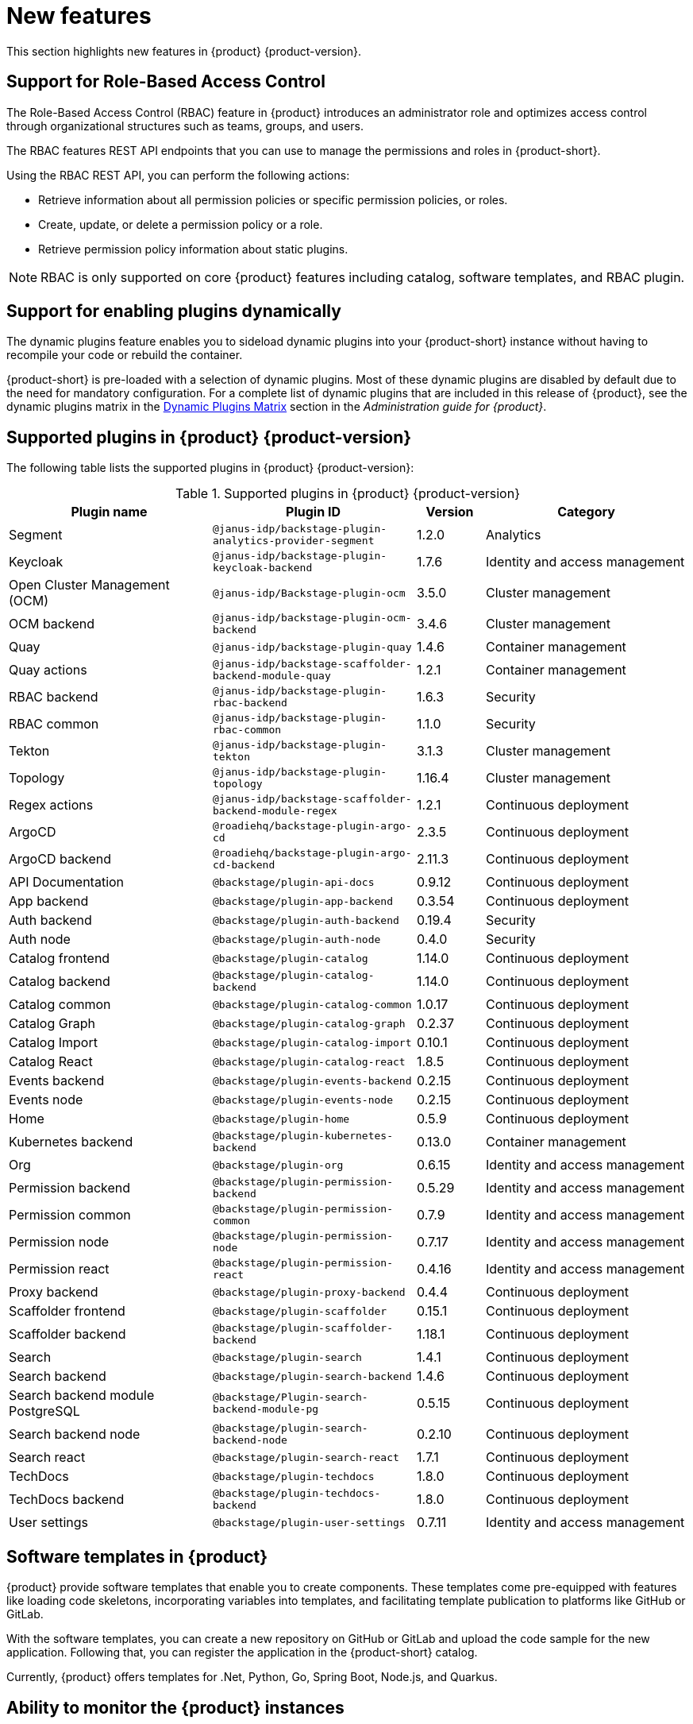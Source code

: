[id='con-relnotes-notable-features_{context}']
= New features

This section highlights new features in {product} {product-version}.

== Support for Role-Based Access Control 

The Role-Based Access Control (RBAC) feature in {product} introduces an administrator role and optimizes access control through organizational structures such as teams, groups, and users.

The RBAC features REST API endpoints that you can use to manage the permissions and roles in {product-short}.

Using the RBAC REST API, you can perform the following actions:

* Retrieve information about all permission policies or specific permission policies, or roles.
* Create, update, or delete a permission policy or a role.
* Retrieve permission policy information about static plugins.

[NOTE]
====
RBAC is only supported on core {product} features including catalog, software templates, and RBAC plugin.
====

== Support for enabling plugins dynamically

The dynamic plugins feature enables you to sideload dynamic plugins into your {product-short} instance without having to recompile your code or rebuild the container.

{product-short} is pre-loaded with a selection of dynamic plugins. Most of these dynamic plugins are disabled by default due to the need for mandatory configuration. For a complete list of dynamic plugins that are included in this release of {product}, see the dynamic plugins matrix in the link:{LinkAdminGuide}#dynamic-plugins-matrix[Dynamic Plugins Matrix] section in the _Administration guide for {product}_.

== Supported plugins in {product} {product-version}

The following table lists the supported plugins in {product} {product-version}:

[id="supported-plugins-in-rhdh"]
.Supported plugins in {product} {product-version}
[cols="30%,30%,10%,30%",options="header",subs="+attributes"]
|===
| Plugin name | Plugin ID | Version | Category

| Segment | `@janus-idp/backstage-plugin-analytics-provider-segment` | 1.2.0 | Analytics

|Keycloak |`@janus-idp/backstage-plugin-keycloak-backend` |1.7.6 |Identity and access management

|Open Cluster Management (OCM)|`@janus-idp/Backstage-plugin-ocm`|3.5.0|Cluster management

|OCM backend|`@janus-idp/backstage-plugin-ocm-backend`|3.4.6|Cluster management

|Quay|`@janus-idp/backstage-plugin-quay`|1.4.6|Container management

|Quay actions|`@janus-idp/backstage-scaffolder-backend-module-quay`|1.2.1|Container management

|RBAC backend|`@janus-idp/backstage-plugin-rbac-backend`|1.6.3|Security

|RBAC common|`@janus-idp/backstage-plugin-rbac-common`|1.1.0|Security

|Tekton|`@janus-idp/backstage-plugin-tekton`|3.1.3|Cluster management

|Topology|`@janus-idp/backstage-plugin-topology`|1.16.4|Cluster management

|Regex actions|`@janus-idp/backstage-scaffolder-backend-module-regex`|1.2.1|Continuous deployment

|ArgoCD|`@roadiehq/backstage-plugin-argo-cd`|2.3.5|Continuous deployment

|ArgoCD backend|`@roadiehq/backstage-plugin-argo-cd-backend`|2.11.3|Continuous deployment

|API Documentation|`@backstage/plugin-api-docs`|0.9.12|Continuous deployment

|App backend|`@backstage/plugin-app-backend`|0.3.54|Continuous deployment

|Auth backend|`@backstage/plugin-auth-backend`|0.19.4|Security

|Auth node|`@backstage/plugin-auth-node`|0.4.0|Security

|Catalog frontend|`@backstage/plugin-catalog`|1.14.0|Continuous deployment

|Catalog backend|`@backstage/plugin-catalog-backend`|1.14.0|Continuous deployment

|Catalog common|`@backstage/plugin-catalog-common`|1.0.17|Continuous deployment

|Catalog Graph|`@backstage/plugin-catalog-graph`|0.2.37|Continuous deployment

|Catalog Import|`@backstage/plugin-catalog-import`|0.10.1|Continuous deployment

|Catalog React|`@backstage/plugin-catalog-react`|1.8.5|Continuous deployment

|Events backend|`@backstage/plugin-events-backend`|0.2.15|Continuous deployment

|Events node|`@backstage/plugin-events-node`|0.2.15|Continuous deployment

|Home|`@backstage/plugin-home`|0.5.9|Continuous deployment

|Kubernetes backend|`@backstage/plugin-kubernetes-backend`|0.13.0|Container management

|Org|`@backstage/plugin-org`|0.6.15|Identity and access management

|Permission backend|`@backstage/plugin-permission-backend`|0.5.29|Identity and access management

|Permission common|`@backstage/plugin-permission-common`|0.7.9|Identity and access management

|Permission node|`@backstage/plugin-permission-node`|0.7.17|Identity and access management

|Permission react|`@backstage/plugin-permission-react`|0.4.16|Identity and access management

|Proxy backend|`@backstage/plugin-proxy-backend`|0.4.4|Continuous deployment

|Scaffolder frontend|`@backstage/plugin-scaffolder`|0.15.1|Continuous deployment

|Scaffolder backend|`@backstage/plugin-scaffolder-backend`|1.18.1|Continuous deployment

|Search|`@backstage/plugin-search`|1.4.1|Continuous deployment

|Search backend|`@backstage/plugin-search-backend`|1.4.6|Continuous deployment

|Search backend module PostgreSQL|`@backstage/Plugin-search-backend-module-pg`|0.5.15|Continuous deployment

|Search backend node|`@backstage/plugin-search-backend-node`|0.2.10|Continuous deployment

|Search react|`@backstage/plugin-search-react`|1.7.1|Continuous deployment

|TechDocs|`@backstage/plugin-techdocs`|1.8.0|Continuous deployment

|TechDocs backend|`@backstage/plugin-techdocs-backend`|1.8.0|Continuous deployment

|User settings|`@backstage/plugin-user-settings`|0.7.11|Identity and access management

|===

== Software templates in {product}

{product} provide software templates that enable you to create components. These templates come pre-equipped with features like loading code skeletons, incorporating variables into templates, and facilitating template publication to platforms like GitHub or GitLab.

With the software templates, you can create a new repository on GitHub or GitLab and upload the code sample for the new application. Following that, you can register the application in the {product-short} catalog. 

Currently, {product} offers templates for .Net, Python, Go, Spring Boot, Node.js, and Quarkus.

== Ability to monitor the {product} instances

The {product} provides a `/metrics` endpoint, providing Prometheus metrics about your {product-short} application. You can use the `/metrics` endpoint to monitor your {product-short} instance using Prometheus and Grafana.

== Ability to change the theme in {product}

You can select a theme for the application using *Settings* in the {product} application. Within the application, you can select from *Light*, *Dark*, or *Auto* settings for the main color and logo.




